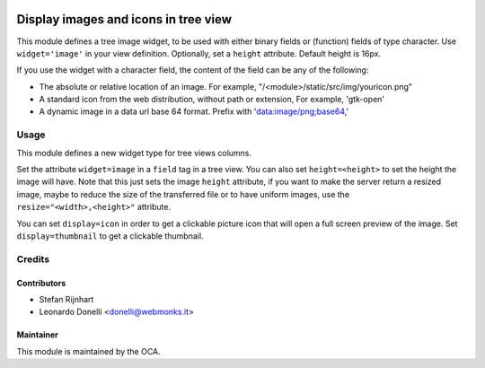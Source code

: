 .. image:: https://img.shields.io/badge/licence-AGPL--3-blue.svg
    :alt: License: AGPL-3

=====================================
Display images and icons in tree view
=====================================

This module defines a tree image widget, to be used with either binary fields
or (function) fields of type character. Use ``widget='image'`` in your view
definition. Optionally, set a ``height`` attribute. Default height is 16px.

If you use the widget with a character field, the content of the field can be
any of the following:

* The absolute or relative location of an image. For example,
  "/<module>/static/src/img/youricon.png"

* A standard icon from the web distribution, without path or extension, For
  example, 'gtk-open'

* A dynamic image in a data url base 64 format. Prefix with
  'data:image/png;base64,'

Usage
=====

This module defines a new widget type for tree views columns.

Set the attribute ``widget=image`` in a ``field`` tag in a tree view.
You can also set ``height=<height>`` to set the height the image will have.
Note that this just sets the image ``height`` attribute,
if you want to make the server return a resized image, maybe to reduce the size
of the transferred file or to have uniform images, use the
``resize="<width>,<height>"`` attribute.

You can set ``display=icon`` in order to get a clickable picture icon that will
open a full screen preview of the image. Set ``display=thumbnail`` to get a
clickable thumbnail.

Credits
=======

Contributors
------------

* Stefan Rijnhart
* Leonardo Donelli <donelli@webmonks.it>

Maintainer
----------

.. image:: https://odoo-community.org/logo.png
   :alt: Odoo Community Association
   :target: https://odoo-community.org

This module is maintained by the OCA.
